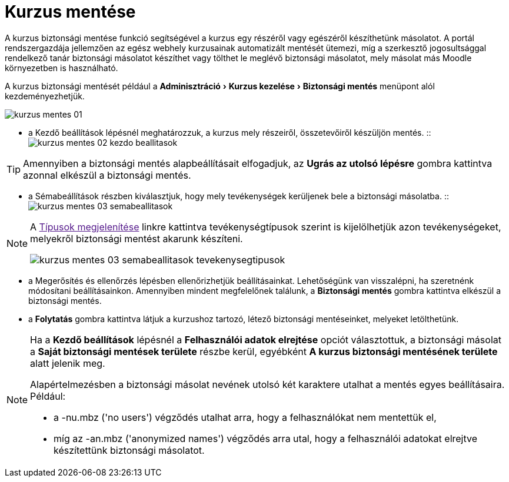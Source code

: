 :icons: font
:experimental: enable
:toc: right
:toclevels: 3

= Kurzus mentése

A kurzus biztonsági mentése funkció segítségével a kurzus egy részéről vagy egészéről készíthetünk másolatot. A portál rendszergazdája jellemzően az egész webhely kurzusainak automatizált mentését ütemezi, míg a szerkesztő jogosultsággal rendelkező tanár biztonsági másolatot készíthet vagy tölthet le meglévő biztonsági másolatot, mely másolat más Moodle környezetben is használható.

A kurzus biztonsági mentését például a menu:Adminisztráció[Kurzus kezelése > Biztonsági mentés] menüpont alól kezdeményezhetjük.

image:./pics/kurzus/kurzus-mentes-01.png[align='center',scaledwidth='50%']


<<<


* a Kezdő beállítások lépésnél meghatározzuk, a kurzus mely részeiről, összetevőiről készüljön mentés.
::
image:./pics/kurzus/kurzus-mentes-02-kezdo-beallitasok.png[align='center',scaledwidth='80%']

[TIP]
--
Amennyiben a biztonsági mentés alapbeállításait elfogadjuk, az btn:[Ugrás az utolsó lépésre] gombra kattintva azonnal elkészül a biztonsági mentés.
--

<<<


* a Sémabeállítások részben kiválasztjuk, hogy mely tevékenységek kerüljenek bele a biztonsági másolatba.
::
image:./pics/kurzus/kurzus-mentes-03-semabeallitasok.png[align='center',scaledwidth='80%']

[NOTE]
--
A link:[Típusok megjelenítése] linkre kattintva tevékenységtípusok szerint is kijelölhetjük azon tevékenységeket, melyekről biztonsági mentést akarunk készíteni.

image:./pics/kurzus/kurzus-mentes-03-semabeallitasok-tevekenysegtipusok.png[align='center']
--


<<<


* a Megerősítés és ellenőrzés lépésben ellenőrizhetjük beállításainkat. Lehetőségünk van visszalépni, ha szeretnénk módosítani beállításainkon. Amennyiben mindent megfelelőnek találunk, a btn:[Biztonsági mentés] gombra kattintva elkészül a biztonsági mentés.

* a btn:[Folytatás] gombra kattintva látjuk a kurzushoz tartozó, létező biztonsági mentéseinket, melyeket letölthetünk.

[NOTE]
--
Ha a **Kezdő beállítások** lépésnél a **Felhasználói adatok elrejtése** opciót választottuk, a biztonsági másolat a **Saját biztonsági mentések területe** részbe kerül, egyébként **A kurzus biztonsági mentésének területe** alatt jelenik meg.

Alapértelmezésben a biztonsági másolat nevének utolsó két karaktere utalhat a mentés egyes beállításaira. Például:

* a -nu.mbz ('no users') végződés utalhat arra, hogy a felhasználókat nem mentettük el,
* míg az -an.mbz ('anonymized names') végződés arra utal, hogy a felhasználói adatokat elrejtve készítettünk biztonsági másolatot.
--
